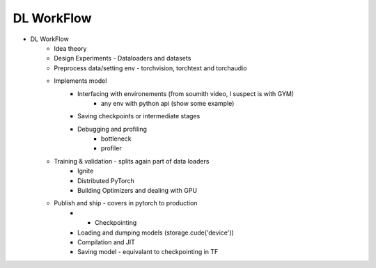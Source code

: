 *******************************
DL WorkFlow
*******************************
- DL WorkFlow
	- Idea theory
	- Design Experiments - Dataloaders and datasets
	- Preprocess data/setting env - torchvision, torchtext and torchaudio
	- Implements model
		- Interfacing with environements (from soumith video, I suspect is with GYM)
			- any env with python api (show some example)
		- Saving checkpoints or intermediate stages
		- Debugging and profiling
			- bottleneck
			- profiler
	- Training & validation - splits again part of data loaders
		- Ignite
		- Distributed PyTorch
		- Building Optimizers and dealing with GPU
	- Publish and ship - covers in pytorch to production
		- - Checkpointing
		- Loading and dumping models (storage.cude('device'))
		- Compilation and JIT
		- Saving model - equivalant to checkpointing in TF